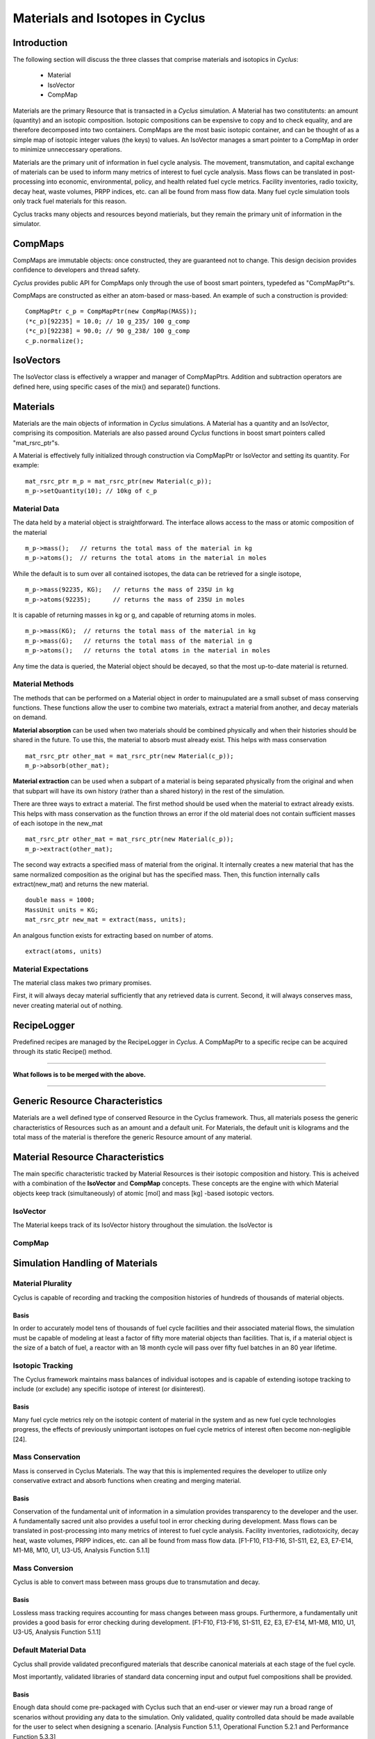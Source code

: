 
.. summary Some developers notes on how materials and isotopic vectors work

Materials and Isotopes in Cyclus
================================

Introduction
------------
The following section will discuss the three classes that comprise materials and
isotopics in *Cyclus*:

  * Material

  * IsoVector

  * CompMap

Materials are the primary Resource that is transacted in a *Cyclus* simulation. A 
Material has two constitutents: an amount (quantity) and an isotopic composition.
Isotopic compositions can be expensive to copy and to check equality, and are therefore
decomposed into two containers. CompMaps are the most basic isotopic container, and
can be thought of as a simple map of isotopic integer values (the keys) to values.
An IsoVector manages a smart pointer to a CompMap in order to minimize unneccessary
operations.

Materials are the primary unit of information in fuel cycle analysis. The 
movement, transmutation, and capital exchange of materials can be used to inform 
many metrics of interest to fuel cycle analysis.  Mass flows can be translated 
in post-processing into economic, environmental, policy, and health related fuel 
cycle metrics.  Facility inventories, radio toxicity, decay heat, waste volumes, 
PRPP indices, etc. can all be found from mass flow data.  Many fuel cycle 
simulation tools only track fuel materials for this reason. 

Cyclus tracks many objects and resources beyond matierials, but they remain the 
primary unit of information in the simulator.

CompMaps
--------

CompMaps are immutable objects: once constructed, they are guaranteed not to change. This
design decision provides confidence to developers and thread safety.

*Cyclus* provides public API for CompMaps only through the use of boost smart pointers, 
typedefed as "CompMapPtr"s.

CompMaps are constructed as either an atom-based or mass-based. An example of such a construction
is provided: ::

   CompMapPtr c_p = CompMapPtr(new CompMap(MASS));
   (*c_p)[92235] = 10.0; // 10 g_235/ 100 g_comp
   (*c_p)[92238] = 90.0; // 90 g_238/ 100 g_comp
   c_p.normalize();
 
IsoVectors
----------

The IsoVector class is effectively a wrapper and manager of CompMapPtrs. Addition and 
subtraction operators are defined here, using specific cases of the mix() and separate()
functions.

Materials
---------

Materials are the main objects of information in *Cyclus* simulations. A Material has a quantity
and an IsoVector, comprising its composition. Materials are also passed around *Cyclus* functions
in boost smart pointers called "mat_rsrc_ptr"s. 

A Material is effectively fully initialized through construction via CompMapPtr or IsoVector and
setting its quantity. For example: ::

    mat_rsrc_ptr m_p = mat_rsrc_ptr(new Material(c_p));
    m_p->setQuantity(10); // 10kg of c_p


Material Data 
*************

The data held by a material object is straightforward. The interface allows 
access to the mass or atomic composition of the material ::

    m_p->mass();   // returns the total mass of the material in kg
    m_p->atoms();  // returns the total atoms in the material in moles

While the default is to sum over all contained isotopes, the data can be 
retrieved for a single isotope, ::

    m_p->mass(92235, KG);   // returns the mass of 235U in kg
    m_p->atoms(92235);      // returns the mass of 235U in moles

It is capable of returning masses in kg or g, and capable of returning atoms in moles. ::

    m_p->mass(KG);  // returns the total mass of the material in kg
    m_p->mass(G);   // returns the total mass of the material in g
    m_p->atoms();   // returns the total atoms in the material in moles


Any time the data is queried, the Material object should be decayed, so that the 
most up-to-date material is returned. 


Material Methods  
****************

The methods that can be performed on a Material object in order to mainupulated 
are a small subset of mass conserving functions. These functions allow the user 
to combine two materials, extract a material from another, and decay materials 
on demand. 

**Material absorption** can be used when two materials should be combined physically
and when their histories should be shared in the future. To use this, the material 
to absorb must already exist. This helps with mass conservation ::

   mat_rsrc_ptr other_mat = mat_rsrc_ptr(new Material(c_p));
   m_p->absorb(other_mat);

**Material extraction** can be used when a subpart of a material is being separated 
physically from the original and when that subpart will have its own history (rather 
than a shared history) in the rest of the simulation. 


There are three ways to extract a material. The first method should be used when the 
material to extract already exists. This helps with mass conservation as the function
throws an error if the old material does not contain sufficient masses of each isotope 
in the new_mat ::

   mat_rsrc_ptr other_mat = mat_rsrc_ptr(new Material(c_p));
   m_p->extract(other_mat); 

The second way extracts a specified mass of material from the original. It internally
creates a new material that has the same normalized composition as the original but has 
the specified mass. Then, this function internally calls extract(new_mat) and returns 
the new material. ::

   double mass = 1000;
   MassUnit units = KG;
   mat_rsrc_ptr new_mat = extract(mass, units); 

An analgous function exists for extracting based on number of atoms. ::

   extract(atoms, units) 


 
Material Expectations 
*********************

The material class makes two primary promises. 

First, it will always decay material sufficiently that any retrieved data is 
current.  Second, it will always conserves mass, never creating material out 
of nothing.



RecipeLogger
------------

Predefined recipes are managed by the RecipeLogger in *Cyclus*. A CompMapPtr to a specific
recipe can be acquired through its static Recipe() method.


----

**What follows is to be merged with the above.** 

----

Generic Resource Characteristics
---------------------------------

Materials are a well defined type of conserved Resource in the Cyclus framework.  
Thus, all materials posess the generic characteristics of Resources such as an 
amount and a default unit. For Materials, the default unit is kilograms and the 
total mass of the material is therefore the generic Resource amount of any 
material.

Material Resource Characteristics
---------------------------------

The main specific characteristic tracked by Material Resources is their isotopic 
composition and history. This is acheived with a combination of the 
**IsoVector** and **CompMap** concepts. These concepts are the engine with which 
Material objects keep track (simultaneously) of atomic [mol] and mass [kg] 
-based isotopic vectors. 

IsoVector
*********

The Material keeps track of its IsoVector history throughout the simulation. 
the IsoVector is

CompMap
*******



Simulation Handling of Materials
--------------------------------

Material Plurality
******************

Cyclus is capable of recording and tracking the composition histories
of hundreds of thousands of material objects.
                                        
Basis
.....

In order to accurately model tens of thousands of fuel cycle facilities
and their associated material flows, the simulation must be capable of modeling
at least a factor of fifty more material objects than facilities. That is, if a
material object is the size of a batch of fuel, a reactor with an 18 month
cycle will pass over fifty fuel batches in an 80 year lifetime.
                                        
Isotopic Tracking
*****************

The Cyclus framework maintains mass balances of individual isotopes and is 
capable of extending isotope tracking to include (or exclude) any specific 
isotope of interest (or disinterest).

Basis
.....

Many fuel cycle metrics rely on the isotopic content of material in the system 
and as new fuel cycle technologies progress, the effects of previously 
unimportant isotopes on fuel cycle metrics of interest often become 
non-negligible [24]. 

                                        
Mass Conservation
*****************

Mass is conserved in Cyclus Materials. The way that this is implemented 
requires the developer to utilize only conservative extract and absorb 
functions when creating and merging material.
                                        
Basis
.....

Conservation of the fundamental unit of information in a simulation
provides transparency to the developer and the user. A fundamentally sacred
unit also provides a useful tool in error checking during development. Mass
flows can be translated in post-processing into many metrics of interest to
fuel cycle analysis. Facility inventories, radiotoxicity, decay heat, waste
volumes, PRPP indices, etc. can all be found from mass flow data. [F1-F10,
F13-F16, S1-S11, E2, E3, E7-E14, M1-M8, M10, U1, U3-U5, Analysis Function
5.1.1]

Mass Conversion
***************

Cyclus is able to convert mass between mass groups due to
transmutation and decay.
                                        
Basis
.....

Lossless mass tracking requires accounting for mass changes between mass
groups. Furthermore, a fundamentally unit provides a good basis for error
checking during development. [F1-F10, F13-F16, S1-S11, E2, E3, E7-E14, M1-M8,
M10, U1, U3-U5, Analysis Function 5.1.1]
                                        
Default Material Data 
*********************
                                        
Cyclus shall provide validated preconfigured materials that describe canonical 
materials at each stage of the fuel cycle.
                                        
Most importantly, validated libraries of standard data concerning input and output fuel
compositions shall be provided.

Basis
.....

Enough data should come pre-packaged with Cyclus such that an end-user
or viewer may run a broad range of scenarios without providing any data to the
simulation. Only validated, quality controlled data should be made available
for the user to select when designing a scenario. [Analysis Function 5.1.1,
Operational Function 5.2.1 and Performance Function 5.3.3]

Providing input and output fuel recipes supports benchmarking and verification 
objectives as well as all mission objectives involving the use of standard 
reactor facility types and burnups. [F1-F4, F6-F10, F12, F13, F15-F16, S1-S11, 
E2, E3, E6-E13, M1-M6, M7, U1, U3-U5, Analysis Function 5.1.1, Operational 
Function 5.2.1 and Performance Function 5.3.3]
                                        
Decay Data
**********

Cyclus provides comprehensive and validated decay data.
                                        
Basis
.....

This supports all mission objectives involving the use of preconfigured
storage and repository models, which will rely on decay data in order to
perform appropriate transmutations of material objects at runtime. [F1, F3-F10,
F12, F14-F16, S2-S10, E2, E3, E6-E13, M2, M3, M6, M7, M14, U1, U3-U5,
Operational Functions 5.2.1 and Performance Function 5.3.3, Analysis Function
5.1.1]
                                        
                                        
Transmutation Data?
*******************

Validated libraries of standard data concerning transmutation by
irradiation must be provided.

Basis
.....

This supports all mission objectives involving the use of preconfigured
nuclear systems, which will rely on libraries of externally calculated core
physics isotopics in order to perform appropriate transmutations of material
objects at runtime. [F1-F4, F6-F10, F12, F13, F15-F16, S1-S11, E2, E3, E6- E13,
M1-M7, U1, U3-U5, Analysis Function 5.1.1, Operational Function 5.2.1 and
Performance Function 5.3.3].
                                        

Separations Data?
*****************

A library of verified and validated separations matrices, standard
reprocessing method data and process details must be provided.
                                        
Basis
.....

This supports all mission objectives involving the use of preconfigured
reprocessing facilities, which will rely on separations matrices modeling
standard aqueous (i.e. PUREX, UREX and electrochemical), pyrolitic (e.g.
electrolysis, voloxidation, or fluoride volatility), and other standard
reprocessing methods to perform appropriate transmutations of material objects
at runtime. [F1-F10, F12-F16, S1-S10, E1-E3, E8-E14, M1-M7, M10, M16, U1-U5,
Analysis Function 5.1.1, Operational Function 5.2.1 and Performance Function
5.3.3].

Chemical Forms Data?
********************

A verified library of data concerning material chemical forms, waste
forms, and material packaging must be provided.
                                        
Basis
.....

This supports all mission objectives concerned with waste
characterization which rely on preconfigured repository, storage, and
transportation models. [F1-F10, F12, F13, F15, F16, S1, S3-S10, E1-E3, E6, E7,
E9, E11, M2, M3, M6, M7, U3-U5, Analysis Function 5.1.1, Operational Function
5.2.1 and Performance Function 5.3.3] 
